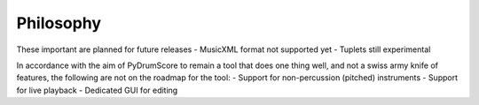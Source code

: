 Philosophy
----------
These important are planned for future releases
- MusicXML format not supported yet
- Tuplets still experimental

In accordance with the aim of PyDrumScore to remain a tool that does one thing well, and not a swiss army knife of features, the following are not on the roadmap for the tool:
- Support for non-percussion (pitched) instruments
- Support for live playback
- Dedicated GUI for editing